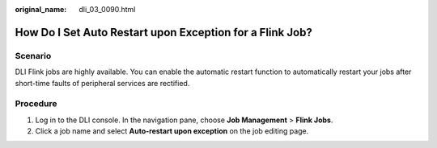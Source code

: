 :original_name: dli_03_0090.html

.. _dli_03_0090:

How Do I Set Auto Restart upon Exception for a Flink Job?
=========================================================

Scenario
--------

DLI Flink jobs are highly available. You can enable the automatic restart function to automatically restart your jobs after short-time faults of peripheral services are rectified.

Procedure
---------

#. Log in to the DLI console. In the navigation pane, choose **Job Management** > **Flink Jobs**.
#. Click a job name and select **Auto-restart upon exception** on the job editing page.
